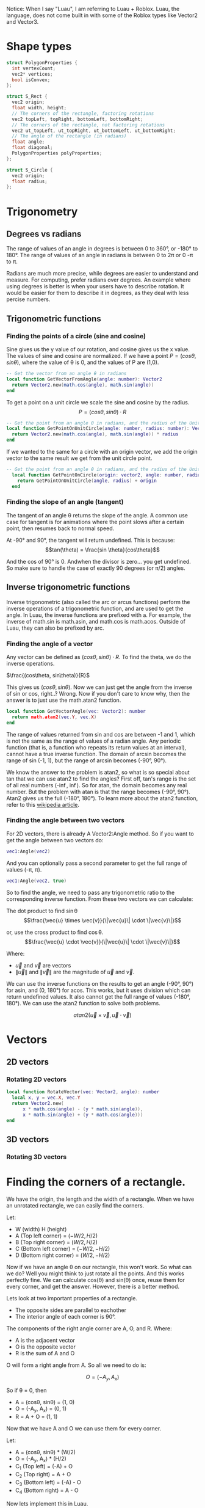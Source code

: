 Notice: When I say "Luau", I am referring to Luau + Roblox. Luau, the language, does not come built in with some of the Roblox types like Vector2 and Vector3.

* Shape types

#+begin_src C
  struct PolygonProperties {
    int vertexCount;
    vec2* vertices;
    bool isConvex;
  };

  struct S_Rect {
    vec2 origin;
    float width, height;
    // The corners of the rectangle, factoring rotations
    vec2 topLeft, topRight, bottomLeft, bottomRight;
    // The corners of the rectangle, not factoring rotations
    vec2 ut_topLeft, ut_topRight, ut_bottomLeft, ut_bottomRight;
    // The angle of the rectangle (in radians)
    float angle;
    float diagonal;
    PolygonProperties polyProperties;
  };

  struct S_Circle {
    vec2 origin;
    float radius;
  };
#+end_src
* Trigonometry
** Degrees vs radians
The range of values of an angle in degrees is between 0 to 360°, or -180° to 180°.
The range of values of an angle in radians is between 0 to 2\pi or 0 -\pi to \pi.

Radians are much more precise, while degrees are easier to understand and measure. For computing, prefer radians over degrees. An example where using degrees is better is when your users have to describe rotation. It would be easier for them to describe it in degrees, as they deal with less percise numbers.

** Trigonometric functions
*** Finding the points of a circle (sine and cosine)
Sine gives us the y value of our rotation, and cosine gives us the x value. The values of sine and cosine are normalized. If we have a point $P = (cos \theta, sin \theta)$, where the value of \theta is 0, and the values of P are (1,0).
#+begin_src lua
  -- Get the vector from an angle θ in radians
  local function GetVectorFromAngle(angle: number): Vector2
  	return Vector2.new(math.cos(angle), math.sin(angle))
  end
#+end_src

To get a point on a unit circle we scale the sine and cosine by the radius.
$$P = (cos \theta, sin \theta) \cdot R$$
#+begin_comment
Where R is the radius of circle
#+end_comment

#+begin_src lua
  -- Get the point from an angle θ in radians, and the radius of the Unit circle
  local function GetPointOnUnitCircle(angle: number, radius: number): Vector2
  	return Vector2.new(math.cos(angle), math.sin(angle)) * radius
  end
#+end_src

If we wanted to the same for a circle with an origin vector, we add the origin vector to the same result we get from the unit circle point.
#+begin_src lua
  -- Get the point from an angle θ in radians, and the radius of the Unit circle
    local function GetPointOnCircle(origin: vector2, angle: number, radius: number): Vector2
  	  return GetPointOnUnitCircle(angle, radius) + origin
    end
#+end_src

*** Finding the slope of an angle (tangent)
The tangent of an angle \theta returns the slope of the angle. A common use case for tangent is for animations where the point slows after a certain point, then resumes back to normal speed.

At -90° and 90°, the tangent will return undefined.
This is because:
$$tan(\theta) = \frac{sin \theta}{cos\theta}$$

And the cos of 90° is 0. Andwhen the divisor is zero... you get undefined. So make sure to handle the case of exactly 90 degrees (or \pi/2) angles.
** Inverse trigonometric functions
Inverse trigonometric (also called the arc or arcus functions) perform the inverse operations of a trigonometric function, and are used to get the angle. In Luau, the inverse functions are prefixed with a. For example, the inverse of math.sin is math.asin, and math.cos is math.acos. Outside of Luau, they can also be prefixed by arc.
*** Finding the angle of a vector
Any vector can be defined as $(cos\theta, sin\theta)\cdot R$. To find the theta, we do the inverse operations.

$\frac{(cos\theta, sin\theta)}{R}$

This gives us $(cos\theta, sin\theta)$.
Now we can just get the angle from the inverse of sin or cos, right..? Wrong. Now if you don't care to know why, then the answer is to just use the math.atan2 function.
#+begin_src lua
  local function GetVectorAngle(vec: Vector2): number
  	return math.atan2(vec.Y, vec.X)
  end
#+end_src

The range of values returned from sin and cos are between -1 and 1, which is not the same as the range of values of a radian angle. Any periodic function (that is, a function who repeats its return values at an interval), cannot have a true inverse function. The domain of arcsin becomes the range of sin (-1, 1), but the range of arcsin becomes (-90°, 90°).

We know the answer to the problem is atan2, so what is so special about tan that we can use atan2 to find the angles? First off, tan's range is the set of all real numbers (-\inf, \inf). So for atan, the domain becomes any real number. But the problem with atan is that the range becomes (-90°, 90°). Atan2 gives us the full (-180°, 180°). To learn more about the atan2 function, refer to this [[https://en.wikipedia.org/wiki/Atan2][wikipedia article]].
*** Finding the angle between two vectors
For 2D vectors, there is already A Vector2:Angle method. So if you want to get the angle between two vectors do:
#+begin_src lua
vec1:Angle(vec2)
#+end_src
And you can optionally pass a second parameter to get the full range of values (-\pi, \pi).
#+begin_src lua
vec1:Angle(vec2, true)
#+end_src

So to find the angle, we need to pass any trigonometric ratio to the corresponding inverse function. From these two vectors we can calculate:

The dot product to find \sin\theta
$$\frac{\vec{u} \times \vec{v}}{\|\vec{u}\| \cdot \|\vec{v}\|}$$

or, use the cross product to find \cos\theta.
$$\frac{\vec{u} \cdot \vec{v}}{\|\vec{u}\| \cdot \|\vec{v}\|}$$

Where:
- $\vec{u}$ and $\vec{v}$ are vectors
- $\|\vec{u}\|$ and $\|\vec{v}\|$ are the magnitude of $\vec{u}$ and $\vec{v}$.

We can use the inverse functions on the results to get an angle (-90°, 90°) for asin, and (0, 180°) for acos. This works, but it uses division which can return undefined values. It also cannot get the full range of values (-180°, 180°). We can use the atan2 function to solve both problems.

$$atan2({\vec{u} \times \vec{v}, \vec{u} \cdot \vec{v}})$$
* Vectors
** 2D vectors
*** Rotating 2D vectors
#+begin_src lua
  local function RotateVector(vec: Vector2, angle): number
  	local x, y = vec.X, vec.Y
  	return Vector2.new(
  		x * math.cos(angle) - (y * math.sin(angle)),
  		x * math.sin(angle) + (y * math.cos(angle)))
  end
#+end_src

** 3D vectors
*** Rotating 3D vectors
* Finding the corners of a rectangle.

We have the origin, the length and the width of a rectangle. When we have an unrotated rectangle, we can easily find the corners.

Let:
- W (width) H (height)
- A (Top left corner) = $(-W/2, H/2)$
- B (Top right corner) = $(W/2, H/2)$
- C (Bottom left corner) = $(-W/2, -H/2)$
- D (Bottom right corner) = $(W/2, -H/2)$

Now if we have an angle \theta on our rectangle, this won't work. So what can we do? Well you might think to just rotate all the points. And this works perfectly fine. We can calculate cos(\theta) and sin(\theta) once, reuse them for every corner, and get the answer. However, there is a better method. 

Lets look at two important properties of a rectangle.
- The opposite sides are parallel to eachother
- The interior angle of each corner is 90°.

The components of the right angle corner are A, O, and R.
Where:
- A is the adjacent vector
- O is the opposite vector
- R is the sum of A and O

O will form a right angle from A. So all we need to do is:

$$O = (-A_{y}, A_{x})$$

So if \theta = 0, then

- A = (cos\theta, sin\theta) = (1, 0)
- O = (-A_{y}, A_{x}) = (0, 1)
- R = A + O = (1, 1)

Now that we have A and O we can use them for every corner.

Let:
- A = (cos\theta, sin\theta) * (W/2)
- O = (-A_{y}, A_{x}) * (H/2)
- C_{1} (Top left)     =  (-A) + O
- C_{2} (Top right)    =  A + O
- C_{3} (Bottom left)  =  (-A) - O
- C_{4} (Bottom right) =   A - O

Now lets implement this in Luau.
#+begin_src lua
  local function GetAARectCorners(width: number, height: number, origin: Vector2): (Vector2, Vector2, Vector2, Vector2)
  	local half_width = width/2
  	local half_height = height/2
  	local tr, br =
  		Vector2.new(half_width, half_height),
  		Vector2.new(half_width, -half_height)
  	-- We can just use the opposite of the vectors.
  	return -br + origin , tr + origin, -tr + origin, br + origin
  end

  local function GetRectCorners(width: number, height: number, angle: number, origin: Vector2): (Vector2, Vector2, Vector2, Vector2)
    	local cos, sin = math.cos(angle), math.sin(angle)
    	local adjacent  = Vector2.new(cos, sin) * (width/2)
    	local opposite = Vector2.new(-sin, cos) * (height/2)

    	return
    		origin + (-adjacent + opposite),
    		origin + (adjacent + opposite),
    		origin - (-adjacent - opposite),
    		origin - (adjacent - opposite)
  end
#+end_src

* Colisions and intersections
** Line segment intersections

What does it mean for two lines to intersect? Lets say we have a line L with the points {(1,0), (-1, 0)}. We want to check if these points cross Y axis. In order for that to happen, these points must be on opposite sides of the y-axis. Basically, one point needs to be on the left side, and the other on the right, If they are on the same side, they cannot cross each other. In this case, the line L does cross the y-axis because they are on opposite sides. We also know the y-axis crosses the L because it is infinite, so L and the y-axis intersect each other.

We have a line segment L_{1}, and a y-axis aligned line-segment L_{2}.

Let:
- L_{1} = {p_{1}, p_{2}}
- L_{2} = {p_{3}, p_{4}}

We need to check if the points in L_{2} are on the on the left and right of L_{1}. We can use the cross product of two 2D vectors to determine this. The cross product of two 2D vectors, A and B, return a signed scalar value. We can use this signed value to detect if B is clockwise (right) or counterclockwise (left) from A.

The cross product two 2D vectors is defined as:

$$cross(P_{1}, P_{2}) = P_{1}.x \cdot P_{2}.y - P_{1}.y \cdot P_{2}.x$$


So the function to find if L_{2} crosses L_{1} is:

$$cross(p_{2} - p_{1}, p_{3} - p_{1}) > 0\\
~=\\
cross(p_{2} - p_{1}, p_{4} - p_{1}) > 0$$

We subtract p_{1} from the values so they have a common origin. If they are AA or BB, it means they are on the same side, therefore they do not cross. If they are AB or BA, they are different, therefore they do cross.

Now we need to check the other way, if the points in L_{1} are on the on the left and right of L_{2}. Since L_{2} is y-axis aligned, we can just check if the x components of p_{1} and p_{2} are on the left and right of x of. It doesn't even matter which x we use from p_{3} or p_{4} in this case, since they are both the same.


$$p_{1}.x < p_{3}.x\\
~=\\
p_{2}.x < p_{3}.x$$

If we wanted to check the same for an x-axis aligned line-segment, we just swap the x values for y.

Lets look at how we would implement these functions in Luau:
#+begin_src lua
  local function LineIntersectsXAALine(p1: Vector2, p2: Vector2, p3: Vector2, p4: Vector2): boolean
  	local fixed_p2 = p2 - p1 
      return
  		-- L₂ crosses L₁
  		fixed_p2:Cross(p3 - p1) > 0
  		~=
  		fixed_p2:Cross(p4 - p1) > 0
  		and
  		-- L₁ crosses L₂
  		p1.y > p4.y
  		~=
  		p2.y > p4.y
  end

  local function LineIntersectsYAALine(p1: Vector2, p2: Vector2, p3: Vector2, p4: Vector2): boolean
  	local fixed_p2 = p2 - p1 
      return
  		-- L₂ crosses L₁
  		fixed_p2:Cross(p3 - p1) > 0
  		~=
  		fixed_p2:Cross(p4 - p1) > 0
  		and
  		-- L₁ crosses L₂
  		p1.x > p4.x
  		~=
  		p2.x > p4.x
  end

  local function LineIntersectsLine(p1: Vector2, p2: Vector2, p3: Vector2, p4: Vector2): boolean
  	local fixed_p2 = p2 - p1
  	local fixed_p4 = p4 - p3
      return
  		-- L₁ crosses L₂
  		fixed_p2:Cross(p3 - p1) > 0
  		~=
  		fixed_p2:Cross(p4 - p1) > 0
  		and
  		-- L₂ crosses L₁
  		fixed_p4:Cross(p1 - p3) > 0
  		~=
  		fixed_p4:Cross(p2 - p3) > 0
  end
#+end_src

** (Axis Aligned) Rectangle collisions

This section will cover 3 types of rectangle collisions.

1. Point in rectangle
2. Line in rectangle
3. Rectangle in rectangle

*** Point in rectangle
   
The space to query in a unrotated rectangle is X_{min} X_{max},  and Y_{min} Y_{max}.

To test if a point is within a unrotated rectangle:

P_{x} > X_{min}
and
P_{x} < X_{max}
and
P_{y} > Y_{min}
and
P_{y} < Y_{max}

Where
- X_{min} is the x value of any point on the left side.
- X_{max} is the x value of any point on the right side.
- Y_{min} is the y value of any point on the bottom side.
- Y_{max} is the y value of any point on the top side.

In Luau:
#+begin_src lua
  local function QueryPointInAARect(point: Vector2, rect: S_Rect): boolean
  	local tl = rect.topLeft
  	local br = rect.bottomRight
  	return 
  		point.X > tl.X
  		and point.X < br.X
  		and point.Y > br.Y
  		and point.Y < tl.Y
  end
#+end_src

*** Line in rectangle

There are two ways to be considered "colliding" with a rectangle.

1. Be within the space defined by the rectangle.
2. Intersect the space defined by the rectangle.
   
Two is important. If we have a cross (example figure below), where neither points are within the space of a rectangle, we can still have a collision.

Although there are two ways to collide, there may be times where you might only want to detect intersections, like with raycasts. But for this implementation, I will cover both.

For both of the collision cases, we already functions defined that we can reuse to make define function. For case 1, we can use QueryPointInAARect. And for case 2, because we know each line of the rectangle is axis aligned, we can use LineIntersects(X/Y)AALine.

In Luau:
#+begin_src lua
  local function QueryLineInAARect(p1: Vector2, p2: Vector2, rect: S_Rect): boolean
  	local tl = rect.topLeft
  	local tr = rect.topRight
  	local bl = rect.bottomLeft
  	local br = rect.bottomRight

  	return
  		-- Check if within the rect
  		QueryPointInURect(p1, rect)
  		or QueryPointInURect(p2, rect)
  	-- Check if intersect rect
  		or LinesIntersectsYAALine(p1, p2, tl, bl)
  		or LinesIntersectsYAALine(p1, p2, tr, br)
  		or LinesIntersectsXAALine(p1, p2, tl, tr)
  		or LinesIntersectsXAALine(p1, p2, bl, br)
  end
#+end_src

*** Rectangle in rectangle

We have two axis aligned rectangles, R_{1} and R_{2}. We know the space defined by these rectangles is between x_{min} x_{max}, and y_{min} y_{max}. To check if the space between the two rectangles overlap, we can check:

min_{1} < max_{2}
and
max_{1} > min_{2}

for the x and y axis of the min and max of R_{1} and R_{2}. If the min is past the max, it is too far right, and if the max is behind the min, then it is too far left.

#+begin_src lua
  local function QueryAARectInAARect(r1: S_Rect, r2: S_Rect): boolean
  	local tl1, br1 = r1.topLeft, r1.bottomRight
  	local tl2, br2 = r2.topLeft, r2.bottomRight
  	return
  		-- Check collision in x space
  		tl1.X < br2.X
  		and
  		br1.X > tl2.X
  		and
  		-- Check collision in y space
  		tl1.Y < br2.Y
  		and
  		br1.Y > tl2.Y
  end
#+end_src

** (Orientated) Rectangle collisions
*** Point in rectangle

This is actually pretty simple. Rather than dealing with a rotated rectangle, we can just rotate the point by the rectangle's angle.

#+begin_src lua
  local function QueryPointInRect(point: Vector2, rect: S_Rect): boolean
  	local rotated_point = RotatePointAroundPoint(point, rect.origin, rect.angle)
  	return QueryPointInAARect(rotated_point, rect)
  end
#+end_src

*** Line in rectangle

We use the same technique as Point in rectangle.

#+begin_src lua
  local function QueryLineInRect(p1: Vector2, p2: Vector2, rect: S_Rect): boolean
  	local rotated_p1 = RotatePointAroundPoint(p1, rect.origin, rect.angle)
  	local rotated_p2 = RotatePointAroundPoint(p2, rect.origin, rect.angle)
  	return QueryLineInAARect(rotated_p1, rotated_p2, rect)
  end
#+end_src

** Seperating Axis Theorem (SAT)

With AABB rectangle in rectangle collision, we checked, for each axis if:

#+begin_center
min_{1} < max_{2}
and
max_{1} > min_{2}
#+end_center

If this is true for both axes, there is a collision. In this section, we will take a closer look at its definition, and implementing it to even work with any convex polygon.

*** What is SAT
From [[https://en.wikipedia.org/wiki/Hyperplane_separation_theorem#Use_in_collision_detection][Wikipedia]]:
#+begin_quote
"Two closed convex objects are disjoint if there exists a line ("separating axis") onto which the two objects' projections are disjoint."
#+end_quote

This description "if there exists a line ("separating axis") onto which the two objects' projections are disjoint" may seem familiar. The entire time we have been using SAT. For example, with AABB- AABB collision, we "projected" the x values of our corners onto the x axis, and got the min and max from them. Well, we didn't actually do that in code. Because we already knew what point had the min and what point had the max.
*** Implementing SAT

We have two rectangles, R_{1} and R_{2}. We want to find out, using the SAT theorem, if these rectangles collide.

The steps for detecting SAT collision are:
1. Get the normals of the of the two convex shapes.
2. Project the vertices of the two shapes onto the normals.
3. For every projected normal for both shapes, get the min and max projected values of their own projection.
4. Check if there is a seperation between them. If, at any axis (normal) the lines formed by min and max do not connect, then there is no collision.

It sounds complex, and it is, but I will try my best to make it clear. If by the end of this you are still confused, here are some resources that could better visualize SAT.

danielstuts (May 6, 2020). 2D Physics Engine from Scratch (JS) 15: Separating Axis Theorem.\\
https://www.youtube.com/watch?v=RBya4M6SWwk
Programmer Art. Separating Axis Theorem\\
https://programmerart.weebly.com/separating-axis-theorem.html

Lets start with the first step, which is getting the normals of the rectangle. To get the normal of an edge E = {p_{1}, p_{2}}, you first get the direction vector. This means subtracting the origin (p_{1}).

#+begin_center
V = p_{2} - p_{1}
#+end_center

Then we get the perpendicular vector from V, which gives us N (normal).

#+begin_center
N = (-V.y, V.x)
#+end_center

We do this for the left, right, top, and bottom side of a rectangle.

In Luau:
#+begin_src lua
  -- This will not return an actual normalized (-1, 0, 1) unit vector.
  -- To get the vector normalized, get the .Unit vector from the return value.
  local function GetEdgeNormal(p1: Vector2, p2:Vector2): Vector2
  	-- Direction vector
  	local v = p2 - p1
  	-- Vector perpendicular to V
  	return Vector2.new( -v.Y, v.X)
  end

  -- Return in order:
  -- Top normal
  -- Bottom normal
  -- Left normal
  -- Right normal
  local function GetRectNormals(rect: S_Rect): (Vector2, Vector2, Vector2, Vector2)
  	local tl, tr, bl, br = rect.topLeft, rect.topRight, rect.bottomLeft, rect.bottomRight
  	return
  		GetEdgeNormal(tl, tr),
  		GetEdgeNormal(bl, br),
  		GetEdgeNormal(tl, bl),
  		GetEdgeNormal(tr, br)
  end -- This function is not needed.
#+end_src

Using the logic above, we now have the normals of R_{1}. Now we need to project the corners of both rectangles onto these normals. With AABB rectangles, all we had to do was just use the min and max of the x and the y axes. So how can we get the min and max of our corners along the normal as a single number? The dot product.

#+begin_center
P (Projection) = DotProduct(N, c)
#+end_center

Where x is a corner of our rectangle.

Do this for every corner on a rectangle, and get the min and max of the projections. From there, it is the same as how we checked for intersection with two AABB rectangles, with the only difference being that we check if R_{1} crosses R_{2}, and if R_{2} crosses R_{1}. Similar to what we have done with line segment intersections earlier. If at any axis (normal) they don't cross eachother, then we can return early because there is no collision.

#+begin_src lua
  -- Return the min and max of the corner projection
  local function ProjectRectCorners(p1:  Vector2, p2:  Vector2, p3:  Vector2, p4:  Vector2, projection_vector: Vector2): (number, number)
  	local projection1 = projection_vector:Dot(p1)
  	local projection2 = projection_vector:Dot(p2)
  	local projection3 = projection_vector:Dot(p3)
  	local projection4 = projection_vector:Dot(p4)
  	return
  		math.min(projection1, projection2, projection3, projection4),
  		math.max(projection1, projection2, projection3, projection4)
  end

  local function RectProjectionIntersects(rect1: S_Rect, rect2: S_Rect): boolean
  	-- Top corners
  	local tl1, tr1, tl2, tr2 =
  		rect1.topLeft, rect1.topRight,
  		rect2.topLeft, rect2.topRight
  	-- Bottom corners
  	local bl1, br1, bl2, br2 =
  		rect1.bottomLeft, rect1.bottomRight,
  		rect2.bottomLeft, rect2.bottomRight
  	-- Because there are two parallel lines, we only need two normals from each rect
  	local n1, n2, n3, n4 =
  		-- First rect normals
  		GetEdgeNormal(tl1, tr1),
  		GetEdgeNormal(tl1, br1),
  		-- Second rect normals
  		GetEdgeNormal(tl2, tr2),
  		GetEdgeNormal(tl2, br2)
  	
  	-- Project corners onto rectangle
  	-- rx = rectangle (x)
  	-- px = projection (x)
  	local r1_p1_min, r1_p1_max = ProjectRectCorners(tl1, tr1, bl1, br1, n1)
  	local r2_p1_min, r2_p1_max = ProjectRectCorners(tl2, tr2, bl2, br2, n1)

  	-- Check if it is too far right or too far left to intersect.
  	if  r1_p1_min > r2_p1_max or r1_p1_max < r2_p1_min then
  		return false
  	end
  	
  	-- Rect₁ normal 2
  	local r1_p2_min, r1_p2_max = ProjectRectCorners(tl1, tr1, bl1, br1, n2)
  	local r2_p2_min, r2_p2_max = ProjectRectCorners(tl2, tr2, bl2, br2, n2)

  	if  r1_p2_min > r2_p2_max or r1_p2_max < r2_p2_min then
  		return false
  	end
  	-- Second rect
  	-- Rect₂ normal 1
  	local r1_p3_min, r1_p3_max = ProjectRectCorners(tl1, tr1, bl1, br1, n3)
  	local r2_p3_min, r2_p3_max = ProjectRectCorners(tl2, tr2, bl2, br2, n3)

  	if  r1_p3_min > r2_p3_max or r1_p3_max < r2_p3_min then
  		return false
  	end

  	-- Rect₂ normal 2
  	local r1_p4_min, r1_p4_max = ProjectRectCorners(tl1, tr1, bl1, br1, n4)
  	local r2_p4_min, r2_p4_max = ProjectRectCorners(tl2, tr2, bl2, br2, n4)

  	if  r1_p4_min > r2_p4_max or r1_p4_max < r2_p4_min then
  		return false
  	end
  	-- If all these tests passed, there is a collision 
  	return true
  end
#+end_src


* Collisions accross shapes
